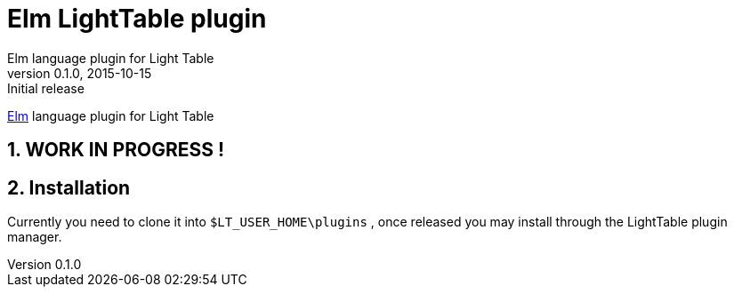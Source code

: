 = Elm LightTable plugin
Elm language plugin for Light Table
v0.1.0, 2015-10-15: Initial release
:library: Asciidoctor
:numbered:
:idprefix:
:toc: macro


http://elm-lang.org/[Elm] language plugin for Light Table

== WORK IN PROGRESS !

== Installation
Currently you need to clone it into `$LT_USER_HOME\plugins` , once released you may install through the LightTable plugin manager.
